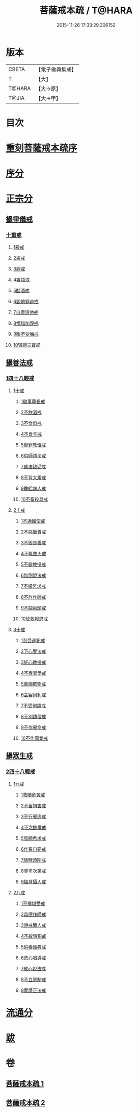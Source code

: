 #+TITLE: 菩薩戒本疏 / T@HARA
#+DATE: 2015-11-26 17:33:29.306152
* 版本
 |     CBETA|【電子佛典集成】|
 |         T|【大】     |
 |    T@HARA|【大→原】   |
 |     T@JIA|【大→甲】   |

* 目次
* [[file:KR6k0082_001.txt::001-0656a3][重刻菩薩戒本疏序]]
* [[file:KR6k0082_001.txt::0661a10][序分]]
* [[file:KR6k0082_001.txt::0663b12][正宗分]]
** [[file:KR6k0082_001.txt::0663b12][攝律儀戒]]
*** [[file:KR6k0082_001.txt::0663b26][十重戒]]
**** [[file:KR6k0082_001.txt::0663c1][1殺戒]]
**** [[file:KR6k0082_001.txt::0664c25][2盜戒]]
**** [[file:KR6k0082_001.txt::0665b10][3婬戒]]
**** [[file:KR6k0082_001.txt::0665c19][4妄語戒]]
**** [[file:KR6k0082_001.txt::0666a18][5酤酒戒]]
**** [[file:KR6k0082_001.txt::0666b15][6說他罪過戒]]
**** [[file:KR6k0082_001.txt::0666c9][7自讚毀他戒]]
**** [[file:KR6k0082_001.txt::0667b17][8慳惜加毀戒]]
**** [[file:KR6k0082_001.txt::0668a14][9瞋不受悔戒]]
**** [[file:KR6k0082_001.txt::0668c17][10毀謗三寶戒]]
** [[file:KR6k0082_002.txt::002-0670a12][攝善法戒]]
*** [[file:KR6k0082_002.txt::002-0670a12][1四十八輕戒]]
**** [[file:KR6k0082_002.txt::0670c18][1十戒]]
***** [[file:KR6k0082_002.txt::0670c19][1敬事尊長戒]]
***** [[file:KR6k0082_002.txt::0671b18][2不飲酒戒]]
***** [[file:KR6k0082_002.txt::0671c29][3不食肉戒]]
***** [[file:KR6k0082_002.txt::0672a14][4不食辛戒]]
***** [[file:KR6k0082_002.txt::0672a29][5舉罪教懺戒]]
***** [[file:KR6k0082_002.txt::0672c3][6供師請法戒]]
***** [[file:KR6k0082_002.txt::0672c26][7聽法諮受戒]]
***** [[file:KR6k0082_002.txt::0673a17][8不背大乘戒]]
***** [[file:KR6k0082_002.txt::0673b25][9瞻給病人戒]]
***** [[file:KR6k0082_002.txt::0673c24][10不畜殺具戒]]
**** [[file:KR6k0082_002.txt::0674a8][2十戒]]
***** [[file:KR6k0082_002.txt::0674a10][1不通國使戒]]
***** [[file:KR6k0082_002.txt::0674b1][2不惡販賣戒]]
***** [[file:KR6k0082_002.txt::0674b17][3不毀良善戒]]
***** [[file:KR6k0082_002.txt::0674c23][4不輒放火戒]]
***** [[file:KR6k0082_002.txt::0675a14][5不僻教授戒]]
***** [[file:KR6k0082_002.txt::0675c5][6無倒說法戒]]
***** [[file:KR6k0082_002.txt::0676a15][7不橫乞求戒]]
***** [[file:KR6k0082_002.txt::0676b3][8不詐作師戒]]
***** [[file:KR6k0082_002.txt::0676b20][9不鬪兩頭戒]]
***** [[file:KR6k0082_002.txt::0676c13][10放救報恩戒]]
**** [[file:KR6k0082_002.txt::0677a29][3十戒]]
***** [[file:KR6k0082_002.txt::0677b7][1忍受違犯戒]]
***** [[file:KR6k0082_002.txt::0677c10][2下心受法戒]]
***** [[file:KR6k0082_002.txt::0677c28][3好心教授戒]]
***** [[file:KR6k0082_002.txt::0678a22][4不專異學戒]]
***** [[file:KR6k0082_002.txt::0678c1][5善御眾物戒]]
***** [[file:KR6k0082_002.txt::0678c21][6主客同利戒]]
***** [[file:KR6k0082_002.txt::0679b5][7不受別請戒]]
***** [[file:KR6k0082_002.txt::0679c15][8不別請僧戒]]
***** [[file:KR6k0082_002.txt::0680a29][9不作邪命戒]]
***** [[file:KR6k0082_002.txt::0680b16][10不作邪業戒]]
** [[file:KR6k0082_002.txt::0680c16][攝眾生戒]]
*** [[file:KR6k0082_002.txt::0680c16][2四十八輕戒]]
**** [[file:KR6k0082_002.txt::0680c17][1九戒]]
***** [[file:KR6k0082_002.txt::0680c24][1救贖危苦戒]]
***** [[file:KR6k0082_002.txt::0681a15][2不畜損害戒]]
***** [[file:KR6k0082_002.txt::0681b3][3不行邪逸戒]]
***** [[file:KR6k0082_002.txt::0681b17][4不念餘乘戒]]
***** [[file:KR6k0082_002.txt::0681c7][5發願希求戒]]
***** [[file:KR6k0082_002.txt::0681c25][6作誓自要戒]]
***** [[file:KR6k0082_002.txt::0682c4][7隨時頭陀戒]]
***** [[file:KR6k0082_002.txt::0683b27][8尊卑次第戒]]
***** [[file:KR6k0082_002.txt::0684a29][9福慧攝人戒]]
**** [[file:KR6k0082_002.txt::0684c1][2九戒]]
***** [[file:KR6k0082_002.txt::0684c7][1不擇堪受戒]]
***** [[file:KR6k0082_002.txt::0685b22][2具德作師戒]]
***** [[file:KR6k0082_002.txt::0686c14][3說戒簡人戒]]
***** [[file:KR6k0082_002.txt::0687a24][4不故毀犯戒]]
***** [[file:KR6k0082_002.txt::0687b16][5供養經典戒]]
***** [[file:KR6k0082_002.txt::0687c14][6悲心唱導戒]]
***** [[file:KR6k0082_002.txt::0688a2][7敬心說法戒]]
***** [[file:KR6k0082_002.txt::0688a17][8不立惡制戒]]
***** [[file:KR6k0082_002.txt::0688b6][9愛護正法戒]]
* [[file:KR6k0082_002.txt::0688c3][流通分]]
* [[file:KR6k0082_002.txt::0689a19][跋]]
* 卷
** [[file:KR6k0082_001.txt][菩薩戒本疏 1]]
** [[file:KR6k0082_002.txt][菩薩戒本疏 2]]
